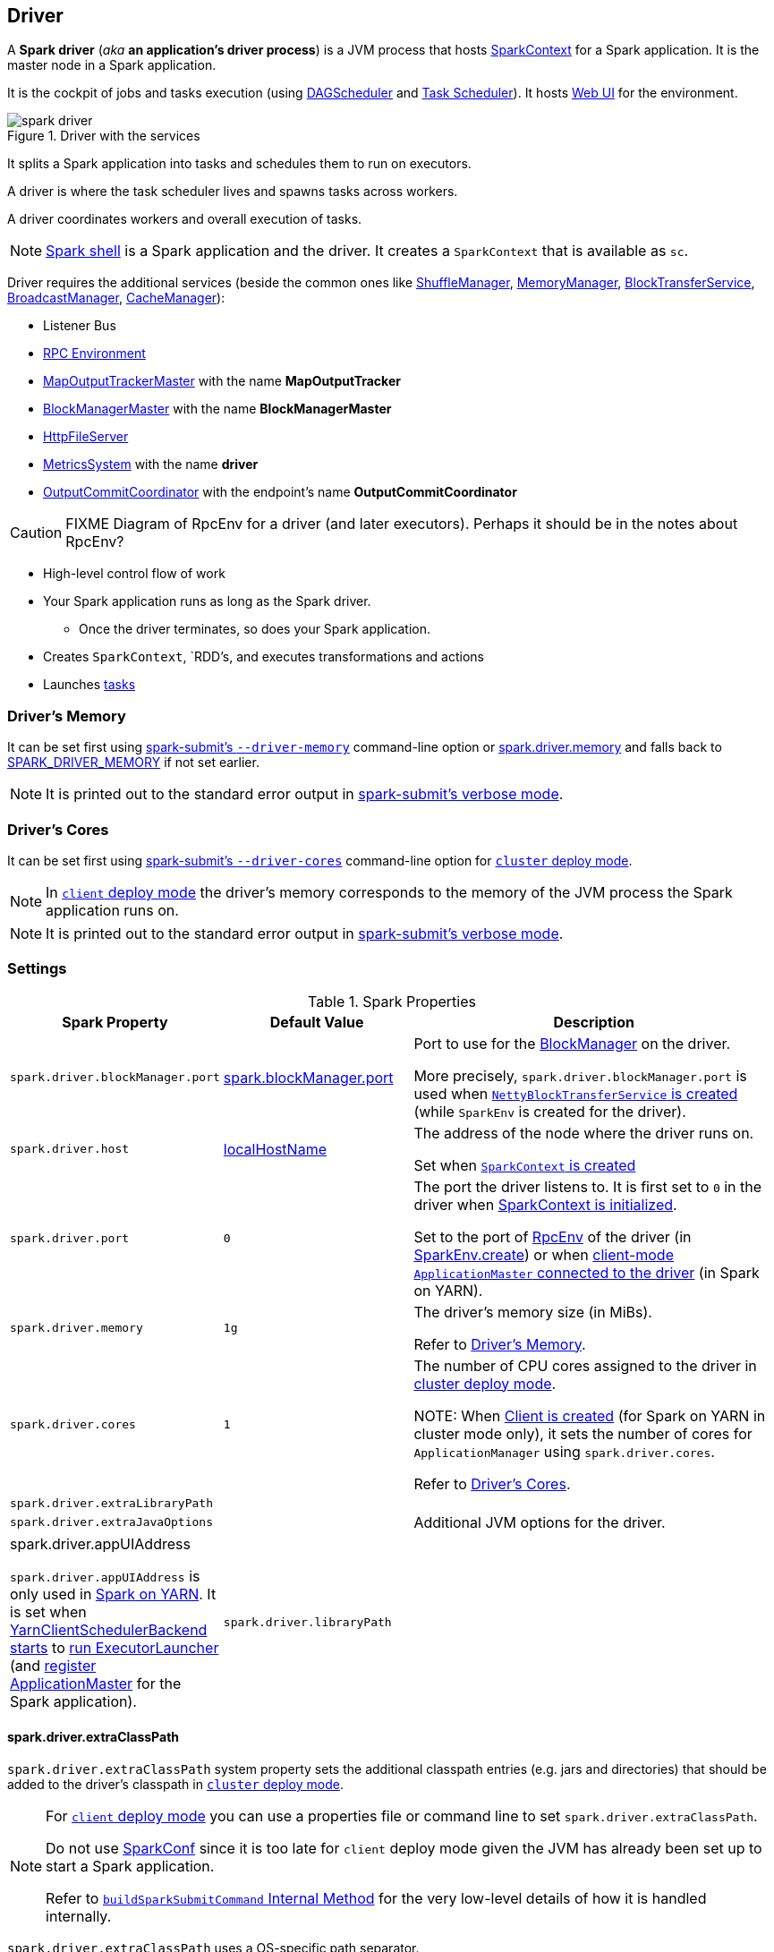 == Driver

A *Spark driver* (_aka_ *an application's driver process*) is a JVM process that hosts link:spark-sparkcontext.adoc[SparkContext] for a Spark application. It is the master node in a Spark application.

It is the cockpit of jobs and tasks execution (using link:spark-dagscheduler.adoc[DAGScheduler] and link:spark-taskscheduler.adoc[Task Scheduler]). It hosts link:spark-webui.adoc[Web UI] for the environment.

.Driver with the services
image::images/spark-driver.png[align="center"]

It splits a Spark application into tasks and schedules them to run on executors.

A driver is where the task scheduler lives and spawns tasks across workers.

A driver coordinates workers and overall execution of tasks.

NOTE: link:spark-shell.adoc[Spark shell] is a Spark application and the driver. It creates a `SparkContext` that is available as `sc`.

Driver requires the additional services (beside the common ones like link:spark-ShuffleManager.adoc[ShuffleManager], link:spark-MemoryManager.adoc[MemoryManager], link:spark-blocktransferservice.adoc[BlockTransferService], link:spark-service-broadcastmanager.adoc[BroadcastManager], link:spark-cachemanager.adoc[CacheManager]):

* Listener Bus
* link:spark-rpc.adoc[RPC Environment]
* link:spark-service-MapOutputTrackerMaster.adoc[MapOutputTrackerMaster] with the name *MapOutputTracker*
* link:spark-BlockManagerMaster.adoc[BlockManagerMaster] with the name *BlockManagerMaster*
* link:spark-http-file-server.adoc[HttpFileServer]
* link:spark-metrics.adoc[MetricsSystem] with the name *driver*
* link:spark-service-outputcommitcoordinator.adoc[OutputCommitCoordinator] with the endpoint's name *OutputCommitCoordinator*

CAUTION: FIXME Diagram of RpcEnv for a driver (and later executors). Perhaps it should be in the notes about RpcEnv?

* High-level control flow of work
* Your Spark application runs as long as the Spark driver.
** Once the driver terminates, so does your Spark application.
* Creates `SparkContext`, `RDD`'s, and executes transformations and actions
* Launches link:spark-taskscheduler-tasks.adoc[tasks]

=== [[driver-memory]] Driver's Memory

It can be set first using link:spark-submit.adoc#command-line-options[spark-submit's `--driver-memory`] command-line option or <<spark_driver_memory, spark.driver.memory>> and falls back to link:spark-submit.adoc#environment-variables[SPARK_DRIVER_MEMORY] if not set earlier.

NOTE: It is printed out to the standard error output in link:spark-submit.adoc#verbose-mode[spark-submit's verbose mode].

=== [[driver-memory]] Driver's Cores

It can be set first using link:spark-submit.adoc#driver-cores[spark-submit's `--driver-cores`] command-line option for link:spark-deploy-mode.adoc#cluster[`cluster` deploy mode].

NOTE: In link:spark-deploy-mode.adoc#client[`client` deploy mode] the driver's memory corresponds to the memory of the JVM process the Spark application runs on.

NOTE: It is printed out to the standard error output in link:spark-submit.adoc#verbose-mode[spark-submit's verbose mode].

=== [[settings]] Settings

.Spark Properties
[cols="1,1,2",options="header",width="100%"]
|===
| Spark Property | Default Value | Description
| [[spark_driver_blockManager_port]] `spark.driver.blockManager.port` | link:spark-blockmanager.adoc#spark_blockManager_port[spark.blockManager.port] | Port to use for the link:spark-blockmanager.adoc[BlockManager] on the driver.

More precisely, `spark.driver.blockManager.port` is used when link:spark-sparkenv.adoc#NettyBlockTransferService[`NettyBlockTransferService` is created] (while `SparkEnv` is created for the driver).

| [[spark_driver_host]][[spark.driver.host]] `spark.driver.host`
| link:spark-sparkcontext-creating-instance-internals.adoc#localHostName[localHostName]
| The address of the node where the driver runs on.

Set when link:spark-sparkcontext.adoc#creating-instance[`SparkContext` is created]

| [[spark_driver_port]][[spark.driver.port]] `spark.driver.port`
| `0`
| The port the driver listens to. It is first set to `0` in the driver when link:spark-sparkcontext.adoc#creating-instance[SparkContext is initialized].

Set to the port of link:spark-rpc.adoc[RpcEnv] of the driver (in <<create, SparkEnv.create>>) or when link:yarn/spark-yarn-applicationmaster.adoc#waitForSparkDriver[client-mode `ApplicationMaster` connected to the driver] (in Spark on YARN).

| [[spark_driver_memory]] `spark.driver.memory` | `1g` | The driver's memory size (in MiBs).

Refer to <<driver-memory, Driver's Memory>>.

| [[spark_driver_cores]] `spark.driver.cores` | `1` | The number of CPU cores assigned to the driver in link:spark-deploy-mode.adoc#cluster[cluster deploy mode].

NOTE: When link:yarn/spark-yarn-client.adoc#creating-instance[Client is created] (for Spark on YARN in cluster mode only), it sets the number of cores for `ApplicationManager` using `spark.driver.cores`.

Refer to <<driver-cores, Driver's Cores>>.

| [[spark_driver_extraLibraryPath]] `spark.driver.extraLibraryPath` | |

| [[spark_driver_extraJavaOptions]] `spark.driver.extraJavaOptions` | | Additional JVM options for the driver.

| [[spark_driver_appUIAddress]] spark.driver.appUIAddress

`spark.driver.appUIAddress` is only used in link:yarn/README.adoc[Spark on YARN]. It is set when link:spark-yarn-client-yarnclientschedulerbackend.adoc#start[YarnClientSchedulerBackend starts] to link:spark-yarn-applicationmaster.adoc#runExecutorLauncher[run ExecutorLauncher] (and link:spark-yarn-applicationmaster.adoc#registerAM[register ApplicationMaster] for the Spark application).

| [[spark_driver_libraryPath]] `spark.driver.libraryPath` | |

|===

==== [[spark_driver_extraClassPath]] spark.driver.extraClassPath

`spark.driver.extraClassPath` system property sets the additional classpath entries (e.g. jars and directories) that should be added to the driver's classpath in link:spark-deploy-mode.adoc#cluster[`cluster` deploy mode].

[NOTE]
====
For link:spark-deploy-mode.adoc#client[`client` deploy mode] you can use a properties file or command line to set `spark.driver.extraClassPath`.

Do not use link:spark-configuration.adoc[SparkConf] since it is too late for `client` deploy mode given the JVM has already been set up to start a Spark application.

Refer to link:spark-class.adoc#buildSparkSubmitCommand[`buildSparkSubmitCommand` Internal Method] for the very low-level details of how it is handled internally.
====

`spark.driver.extraClassPath` uses a OS-specific path separator.

NOTE: Use ``spark-submit``'s link:spark-submit.adoc#driver-class-path[`--driver-class-path` command-line option] on command line to override `spark.driver.extraClassPath` from a link:spark-properties.adoc#spark-defaults-conf[Spark properties file].
